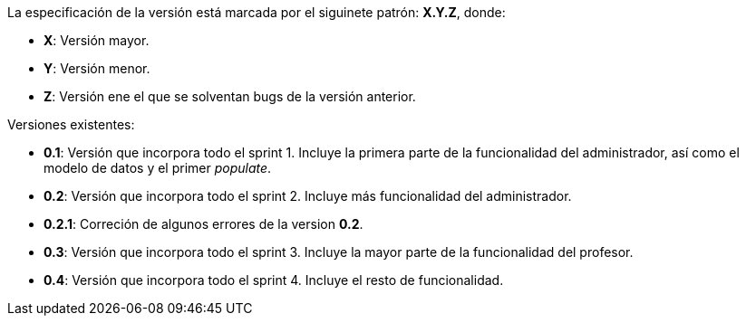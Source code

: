 La especificación de la versión está marcada por el siguinete patrón: **X.Y.Z**, donde:

* **X**: Versión mayor.
* **Y**: Versión menor.
* **Z**: Versión ene el que se solventan bugs de la versión anterior.

Versiones existentes:

* **0.1**: Versión que incorpora todo el sprint 1. Incluye la primera parte de la funcionalidad del administrador, así como el modelo de datos y el primer _populate_.
* **0.2**: Versión que incorpora todo el sprint 2. Incluye más funcionalidad del administrador.
* **0.2.1**: Correción de algunos errores de la version **0.2**.
* **0.3**: Versión que incorpora todo el sprint 3. Incluye la mayor parte de la funcionalidad del profesor.
* **0.4**: Versión que incorpora todo el sprint 4. Incluye el resto de funcionalidad.